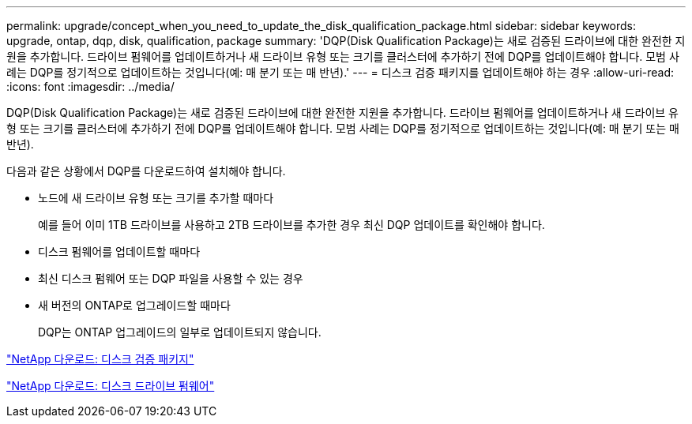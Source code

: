 ---
permalink: upgrade/concept_when_you_need_to_update_the_disk_qualification_package.html 
sidebar: sidebar 
keywords: upgrade, ontap, dqp, disk, qualification, package 
summary: 'DQP(Disk Qualification Package)는 새로 검증된 드라이브에 대한 완전한 지원을 추가합니다. 드라이브 펌웨어를 업데이트하거나 새 드라이브 유형 또는 크기를 클러스터에 추가하기 전에 DQP를 업데이트해야 합니다. 모범 사례는 DQP를 정기적으로 업데이트하는 것입니다(예: 매 분기 또는 매 반년).' 
---
= 디스크 검증 패키지를 업데이트해야 하는 경우
:allow-uri-read: 
:icons: font
:imagesdir: ../media/


[role="lead"]
DQP(Disk Qualification Package)는 새로 검증된 드라이브에 대한 완전한 지원을 추가합니다. 드라이브 펌웨어를 업데이트하거나 새 드라이브 유형 또는 크기를 클러스터에 추가하기 전에 DQP를 업데이트해야 합니다. 모범 사례는 DQP를 정기적으로 업데이트하는 것입니다(예: 매 분기 또는 매 반년).

다음과 같은 상황에서 DQP를 다운로드하여 설치해야 합니다.

* 노드에 새 드라이브 유형 또는 크기를 추가할 때마다
+
예를 들어 이미 1TB 드라이브를 사용하고 2TB 드라이브를 추가한 경우 최신 DQP 업데이트를 확인해야 합니다.

* 디스크 펌웨어를 업데이트할 때마다
* 최신 디스크 펌웨어 또는 DQP 파일을 사용할 수 있는 경우
* 새 버전의 ONTAP로 업그레이드할 때마다
+
DQP는 ONTAP 업그레이드의 일부로 업데이트되지 않습니다.



https://mysupport.netapp.com/site/downloads/firmware/disk-drive-firmware/download/DISKQUAL/ALL/qual_devices.zip["NetApp 다운로드: 디스크 검증 패키지"^]

https://mysupport.netapp.com/site/downloads/firmware/disk-drive-firmware["NetApp 다운로드: 디스크 드라이브 펌웨어"]

